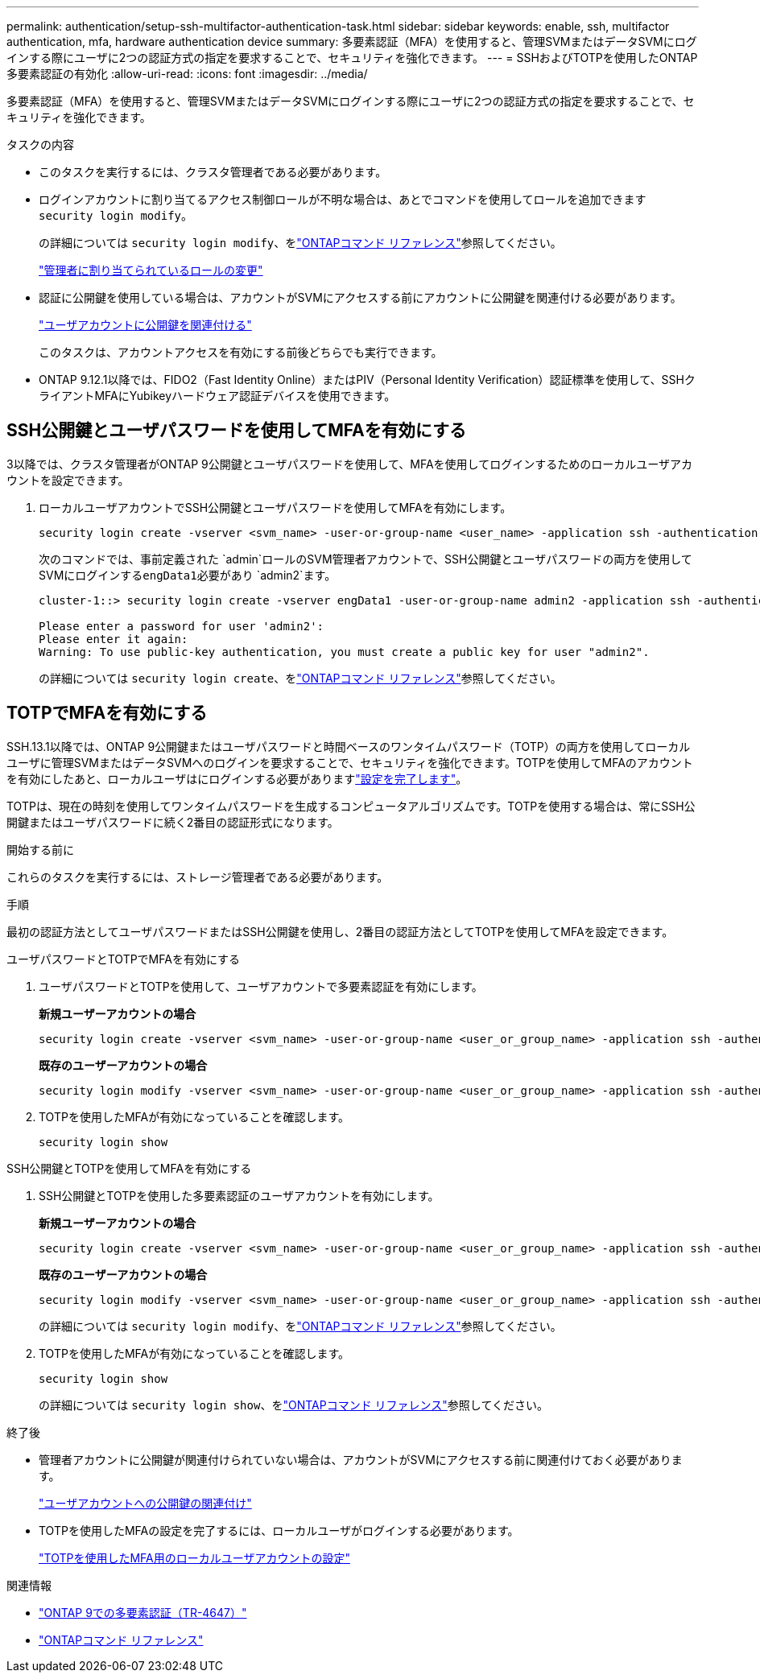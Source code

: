 ---
permalink: authentication/setup-ssh-multifactor-authentication-task.html 
sidebar: sidebar 
keywords: enable, ssh, multifactor authentication, mfa, hardware authentication device 
summary: 多要素認証（MFA）を使用すると、管理SVMまたはデータSVMにログインする際にユーザに2つの認証方式の指定を要求することで、セキュリティを強化できます。 
---
= SSHおよびTOTPを使用したONTAP多要素認証の有効化
:allow-uri-read: 
:icons: font
:imagesdir: ../media/


[role="lead"]
多要素認証（MFA）を使用すると、管理SVMまたはデータSVMにログインする際にユーザに2つの認証方式の指定を要求することで、セキュリティを強化できます。

.タスクの内容
* このタスクを実行するには、クラスタ管理者である必要があります。
* ログインアカウントに割り当てるアクセス制御ロールが不明な場合は、あとでコマンドを使用してロールを追加できます `security login modify`。
+
の詳細については `security login modify`、をlink:https://docs.netapp.com/us-en/ontap-cli/security-login-modify.html["ONTAPコマンド リファレンス"^]参照してください。

+
link:modify-role-assigned-administrator-task.html["管理者に割り当てられているロールの変更"]

* 認証に公開鍵を使用している場合は、アカウントがSVMにアクセスする前にアカウントに公開鍵を関連付ける必要があります。
+
link:manage-public-key-authentication-concept.html["ユーザアカウントに公開鍵を関連付ける"]

+
このタスクは、アカウントアクセスを有効にする前後どちらでも実行できます。

* ONTAP 9.12.1以降では、FIDO2（Fast Identity Online）またはPIV（Personal Identity Verification）認証標準を使用して、SSHクライアントMFAにYubikeyハードウェア認証デバイスを使用できます。




== SSH公開鍵とユーザパスワードを使用してMFAを有効にする

3以降では、クラスタ管理者がONTAP 9公開鍵とユーザパスワードを使用して、MFAを使用してログインするためのローカルユーザアカウントを設定できます。

. ローカルユーザアカウントでSSH公開鍵とユーザパスワードを使用してMFAを有効にします。
+
[source, cli]
----
security login create -vserver <svm_name> -user-or-group-name <user_name> -application ssh -authentication-method <password|publickey> -role admin -second-authentication-method <password|publickey>
----
+
次のコマンドでは、事前定義された `admin`ロールのSVM管理者アカウントで、SSH公開鍵とユーザパスワードの両方を使用してSVMにログインする``engData1``必要があり `admin2`ます。

+
[listing]
----
cluster-1::> security login create -vserver engData1 -user-or-group-name admin2 -application ssh -authentication-method publickey -role admin -second-authentication-method password

Please enter a password for user 'admin2':
Please enter it again:
Warning: To use public-key authentication, you must create a public key for user "admin2".
----
+
の詳細については `security login create`、をlink:https://docs.netapp.com/us-en/ontap-cli/security-login-create.html["ONTAPコマンド リファレンス"^]参照してください。





== TOTPでMFAを有効にする

SSH.13.1以降では、ONTAP 9公開鍵またはユーザパスワードと時間ベースのワンタイムパスワード（TOTP）の両方を使用してローカルユーザに管理SVMまたはデータSVMへのログインを要求することで、セキュリティを強化できます。TOTPを使用してMFAのアカウントを有効にしたあと、ローカルユーザはにログインする必要がありますlink:configure-local-account-mfa-totp-task.html["設定を完了します"]。

TOTPは、現在の時刻を使用してワンタイムパスワードを生成するコンピュータアルゴリズムです。TOTPを使用する場合は、常にSSH公開鍵またはユーザパスワードに続く2番目の認証形式になります。

.開始する前に
これらのタスクを実行するには、ストレージ管理者である必要があります。

.手順
最初の認証方法としてユーザパスワードまたはSSH公開鍵を使用し、2番目の認証方法としてTOTPを使用してMFAを設定できます。

[role="tabbed-block"]
====
.ユーザパスワードとTOTPでMFAを有効にする
--
. ユーザパスワードとTOTPを使用して、ユーザアカウントで多要素認証を有効にします。
+
*新規ユーザーアカウントの場合*

+
[source, cli]
----
security login create -vserver <svm_name> -user-or-group-name <user_or_group_name> -application ssh -authentication-method password -second-authentication-method totp -role <role> -comment <comment>
----
+
*既存のユーザーアカウントの場合*

+
[source, cli]
----
security login modify -vserver <svm_name> -user-or-group-name <user_or_group_name> -application ssh -authentication-method password -second-authentication-method totp -role <role> -comment <comment>
----
. TOTPを使用したMFAが有効になっていることを確認します。
+
[listing]
----
security login show
----


--
.SSH公開鍵とTOTPを使用してMFAを有効にする
--
. SSH公開鍵とTOTPを使用した多要素認証のユーザアカウントを有効にします。
+
*新規ユーザーアカウントの場合*

+
[source, cli]
----
security login create -vserver <svm_name> -user-or-group-name <user_or_group_name> -application ssh -authentication-method publickey -second-authentication-method totp -role <role> -comment <comment>
----
+
*既存のユーザーアカウントの場合*

+
[source, cli]
----
security login modify -vserver <svm_name> -user-or-group-name <user_or_group_name> -application ssh -authentication-method publickey -second-authentication-method totp -role <role> -comment <comment>
----
+
の詳細については `security login modify`、をlink:https://docs.netapp.com/us-en/ontap-cli/security-login-modify.html["ONTAPコマンド リファレンス"^]参照してください。

. TOTPを使用したMFAが有効になっていることを確認します。
+
[listing]
----
security login show
----
+
の詳細については `security login show`、をlink:https://docs.netapp.com/us-en/ontap-cli/security-login-show.html["ONTAPコマンド リファレンス"^]参照してください。



--
====
.終了後
* 管理者アカウントに公開鍵が関連付けられていない場合は、アカウントがSVMにアクセスする前に関連付けておく必要があります。
+
link:manage-public-key-authentication-concept.html["ユーザアカウントへの公開鍵の関連付け"]

* TOTPを使用したMFAの設定を完了するには、ローカルユーザがログインする必要があります。
+
link:configure-local-account-mfa-totp-task.html["TOTPを使用したMFA用のローカルユーザアカウントの設定"]



.関連情報
* link:https://www.netapp.com/pdf.html?item=/media/17055-tr4647pdf.pdf["ONTAP 9での多要素認証（TR-4647）"^]
* link:https://docs.netapp.com/us-en/ontap-cli/["ONTAPコマンド リファレンス"^]

